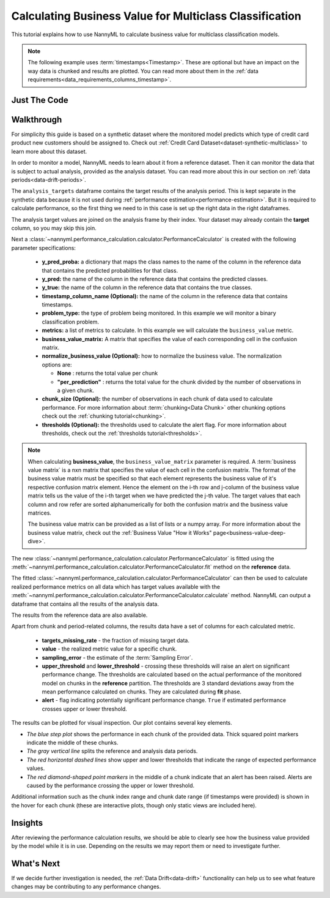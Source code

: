 .. _multiclass-business-value-calculation:

========================================================
Calculating Business Value for Multiclass Classification
========================================================

This tutorial explains how to use NannyML to calculate business value for multiclass classification
models.

.. note::
    The following example uses :term:`timestamps<Timestamp>`.
    These are optional but have an impact on the way data is chunked and results are plotted.
    You can read more about them in the :ref:`data requirements<data_requirements_columns_timestamp>`.

.. _business-value-calculation-multiclass-just-the-code:

Just The Code
-------------

.. nbimport::
    :path: ./example_notebooks/Tutorial - Calculating Business Value - Multiclass Classification.ipynb
    :cells: 1 3 4 5 7 9


Walkthrough
-----------

For simplicity this guide is based on a synthetic dataset where the monitored model predicts
which type of credit card product new customers should be assigned to.
Check out :ref:`Credit Card Dataset<dataset-synthetic-multiclass>` to learn more about this dataset.

In order to monitor a model, NannyML needs to learn about it from a reference dataset.
Then it can monitor the data that is subject to actual analysis, provided as the analysis dataset.
You can read more about this in our section on :ref:`data periods<data-drift-periods>`.

The ``analysis_targets`` dataframe contains the target results of the analysis period.
This is kept separate in the synthetic data because it is
not used during :ref:`performance estimation<performance-estimation>`. But it is required to calculate performance,
so the first thing we need to in this case is set up the right data in the right dataframes.

The analysis target values are joined on the analysis frame by their index.
Your dataset may already contain the **target** column, so you may skip this join.

.. nbimport::
    :path: ./example_notebooks/Tutorial - Calculating Business Value - Multiclass Classification.ipynb
    :cells: 1

.. nbtable::
    :path: ./example_notebooks/Tutorial - Calculating Business Value - Multiclass Classification.ipynb
    :cell: 2

Next a :class:`~nannyml.performance_calculation.calculator.PerformanceCalculator` is created with
the following parameter specifications:

  - **y_pred_proba:** a dictionary that maps the class names to the name of the column in the reference data
    that contains the predicted probabilities for that class.
  - **y_pred:** the name of the column in the reference data that
    contains the predicted classes.
  - **y_true:** the name of the column in the reference data that
    contains the true classes.
  - **timestamp_column_name (Optional):** the name of the column in the reference data that
    contains timestamps.
  - **problem_type:** the type of problem being monitored. In this example we
    will monitor a binary classification problem.
  - **metrics:** a list of metrics to calculate. In this example we
    will calculate the ``business_value`` metric.
  - **business_value_matrix:** A matrix that specifies the value of each corresponding cell in the confusion matrix.
  - **normalize_business_value (Optional):** how to normalize the business value.
    The normalization options are:

    * **None** : returns the total value per chunk
    * **"per_prediction"** :  returns the total value for the chunk divided by the number of observations
      in a given chunk.

  - **chunk_size (Optional):** the number of observations in each chunk of data
    used to calculate performance. For more information about
    :term:`chunking<Data Chunk>` other chunking options check out the :ref:`chunking tutorial<chunking>`.
  - **thresholds (Optional):** the thresholds used to calculate the alert flag. For more information about
    thresholds, check out the :ref:`thresholds tutorial<thresholds>`.

.. nbimport::
    :path: ./example_notebooks/Tutorial - Calculating Business Value - Multiclass Classification.ipynb
    :cells: 3

.. note::
    When calculating **business_value**, the ``business_value_matrix`` parameter is required.
    A :term:`business value matrix` is a nxn matrix that specifies the value of each cell in the confusion matrix.
    The format of the business value matrix must be specified so that each element represents the business
    value of it's respective confusion matrix element. Hence the element on the i-th row and j-column of the
    business value matrix tells us the value of the i-th target when we have predicted the j-th value.
    The target values that each column and row refer are sorted alphanumerically for both
    the confusion matrix and the business value matrices.

    The business value matrix can be provided as a list of lists or a numpy array.
    For more information about the business value matrix,
    check out the :ref:`Business Value "How it Works" page<business-value-deep-dive>`.

The new :class:`~nannyml.performance_calculation.calculator.PerformanceCalculator` is fitted using the
:meth:`~nannyml.performance_calculation.calculator.PerformanceCalculator.fit` method on the **reference** data.

.. nbimport::
    :path: ./example_notebooks/Tutorial - Calculating Business Value - Multiclass Classification.ipynb
    :cells: 4

The fitted :class:`~nannyml.performance_calculation.calculator.PerformanceCalculator` can then be used to calculate
realized performance metrics on all data which has target values available with the
:meth:`~nannyml.performance_calculation.calculator.PerformanceCalculator.calculate` method.
NannyML can output a dataframe that contains all the results of the analysis data.

.. nbimport::
    :path: ./example_notebooks/Tutorial - Calculating Business Value - Multiclass Classification.ipynb
    :cells: 5

.. nbtable::
    :path: ./example_notebooks/Tutorial - Calculating Business Value - Multiclass Classification.ipynb
    :cell: 6

The results from the reference data are also available.

.. nbimport::
    :path: ./example_notebooks/Tutorial - Calculating Business Value - Multiclass Classification.ipynb
    :cells: 7

.. nbtable::
    :path: ./example_notebooks/Tutorial - Calculating Business Value - Multiclass Classification.ipynb
    :cell: 8

Apart from chunk and period-related columns, the results data have a set of columns for each
calculated metric.

 - **targets_missing_rate** - the fraction of missing target data.
 - **value** - the realized metric value for a specific chunk.
 - **sampling_error** - the estimate of the :term:`Sampling Error`.
 - **upper_threshold** and **lower_threshold** - crossing these thresholds will raise an alert on significant
   performance change. The thresholds are calculated based on the actual performance of the monitored model on chunks in
   the **reference** partition. The thresholds are 3 standard deviations away from the mean performance calculated on
   chunks. They are calculated during **fit** phase.
 - **alert** - flag indicating potentially significant performance change. ``True`` if estimated performance crosses
   upper or lower threshold.

The results can be plotted for visual inspection. Our plot contains several key elements.

* *The blue step plot* shows the performance in each chunk of the provided data. Thick squared point markers indicate
  the middle of these chunks.

* *The gray vertical line* splits the reference and analysis data periods.

* *The red horizontal dashed lines* show upper and lower thresholds that indicate the range of
  expected performance values.

* *The red diamond-shaped point markers* in the middle of a chunk indicate that an alert has been raised.
  Alerts are caused by the performance crossing the upper or lower threshold.

.. nbimport::
    :path: ./example_notebooks/Tutorial - Calculating Business Value - Multiclass Classification.ipynb
    :cells: 9

.. image:: /_static/tutorials/performance_calculation/multiclass/business_value.svg

Additional information such as the chunk index range and chunk date range (if timestamps were provided) is shown in the hover for each chunk (these are
interactive plots, though only static views are included here).

Insights
--------

After reviewing the performance calculation results, we should be able to clearly see how the business value
provided by the model while it is in use. Depending on the results we may report them or need to investigate
further.


What's Next
-----------

If we decide further investigation is needed, the :ref:`Data Drift<data-drift>` functionality can help us to see
what feature changes may be contributing to any performance changes.
